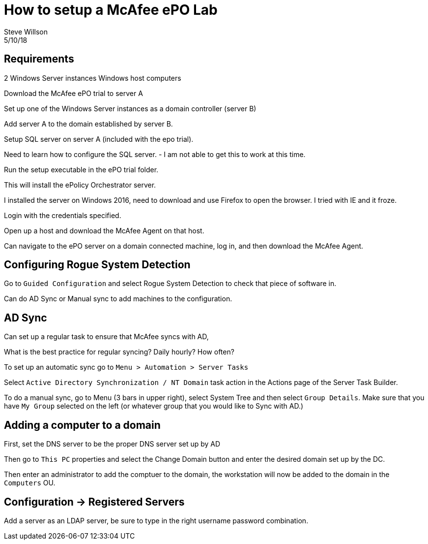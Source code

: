 
= How to setup a McAfee ePO Lab
Steve Willson
5/10/18

== Requirements

2 Windows Server instances
Windows host computers

Download the McAfee ePO trial to server A

Set up one of the Windows Server instances as a domain controller (server B)

Add server A to the domain established by server B.

Setup SQL server on server A (included with the epo trial).

Need to learn how to configure the SQL server. - I am not able to get this to work at this time.

Run the setup executable in the ePO trial folder.

This will install the ePolicy Orchestrator server.

I installed the server on Windows 2016, need to download and use Firefox to open the browser. I tried with IE and it froze.



Login with the credentials specified.


Open up a host and download the McAfee Agent on that host.

Can navigate to the ePO server on a domain connected machine, log in, and then download the McAfee Agent. 


== Configuring Rogue System Detection

Go to `Guided Configuration` and select Rogue System Detection to check that piece of software in.

Can do AD Sync or Manual sync to add machines to the configuration.


== AD Sync

Can set up a regular task to ensure that McAfee syncs with AD,

What is the best practice for regular syncing? Daily hourly? How often?

To set up an automatic sync go to `Menu > Automation > Server Tasks` 

Select `Active Directory Synchronization / NT Domain` task action in the Actions page of the Server Task Builder.

To do a manual sync, go to Menu (3 bars in upper right), select System Tree and then select `Group Details`. Make sure that you have `My Group` selected on the left (or whatever group that you would like to Sync with AD.)


== Adding a computer to a domain

First, set the DNS server to be the proper DNS server set up by AD

Then go to `This PC` properties and select the Change Domain button and enter the desired domain set up by the DC.

Then enter an administrator to add the comptuer to the domain, the workstation will now be added to the domain in the `Computers` OU.


== Configuration -> Registered Servers

Add a server as an LDAP server, be sure to type in the right username password combination.


